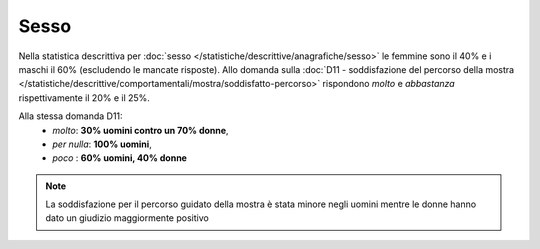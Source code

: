 Sesso
=====

Nella statistica descrittiva per 
:doc:`sesso </statistiche/descrittive/anagrafiche/sesso>` le femmine sono il 40% e i maschi il 60%
(escludendo le mancate risposte). Allo domanda sulla :doc:`D11 - soddisfazione del percorso della mostra </statistiche/descrittive/comportamentali/mostra/soddisfatto-percorso>`
rispondono *molto* e *abbastanza* rispettivamente il 20% e il 25%.

Alla stessa domanda D11:
  - *molto*: **30% uomini contro un 70% donne**, 
  - *per nulla*: **100% uomini**, 
  - *poco* : **60% uomini, 40% donne** 

.. note::

  La soddisfazione per il percorso guidato della mostra è stata minore 
  negli uomini mentre le donne hanno dato un giudizio maggiormente positivo 

.. image:: images/sesso_d11_1.png
  :align: right
  :width: 700px


.. image:: images/sesso_d11_2.png
  :width: 500
